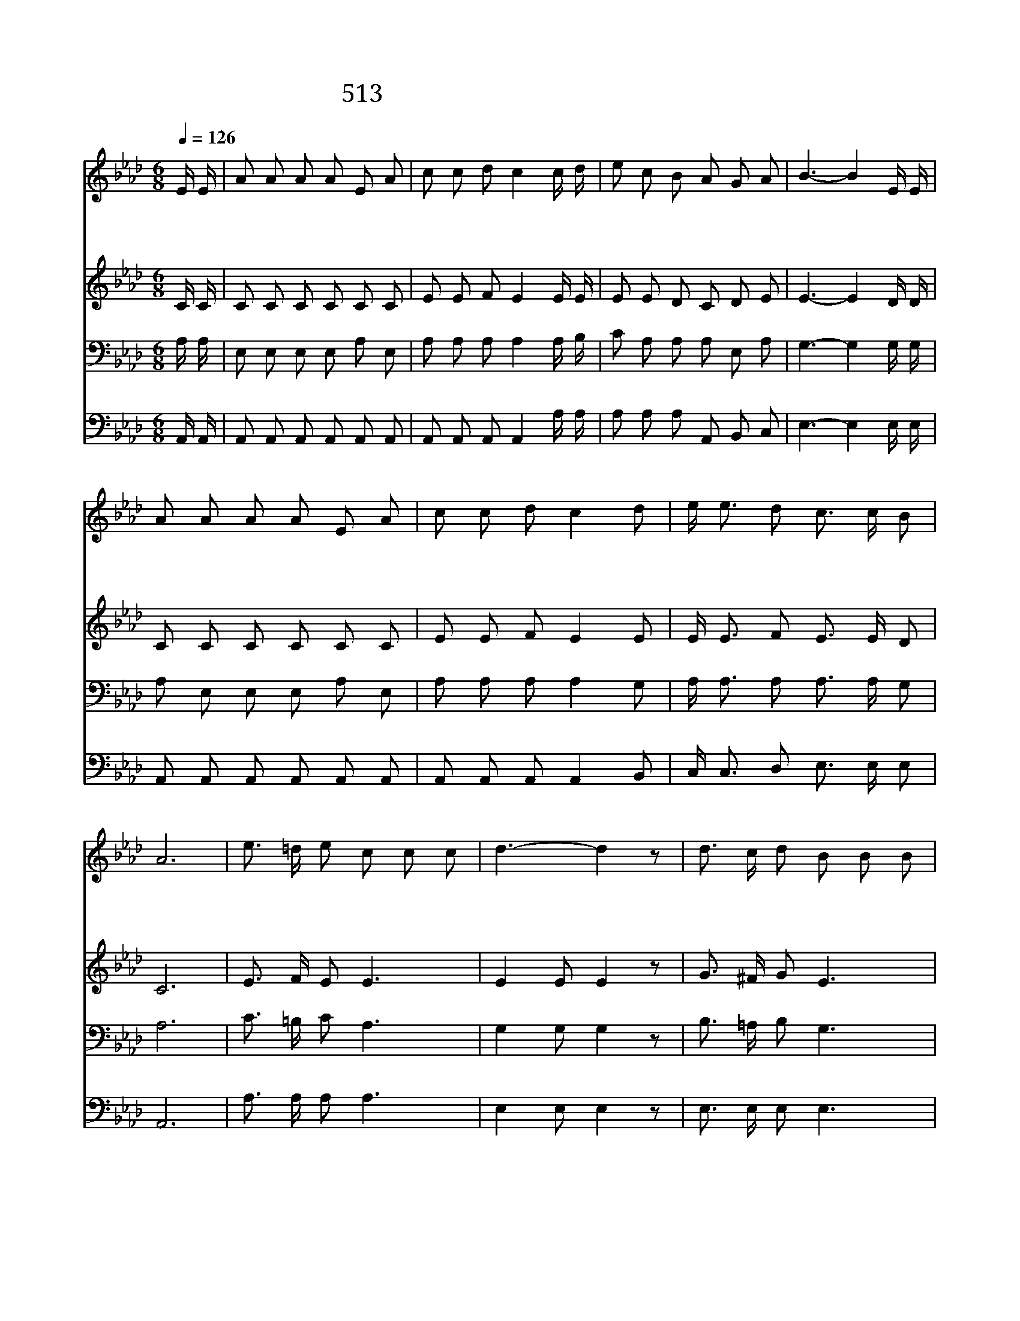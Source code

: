 X:458
T:513 너희 마음에 슬픔이 가득 차도
Z:I.D.Ogdon/C.H.Gabriel
Z:Copyright © 1998 by ÀüµµÈ¯
Z:All Rights Reserved
%%score 1 2 3 4
L:1/8
Q:1/4=126
M:6/8
I:linebreak $
K:Ab
V:1 treble
V:2 treble
V:3 bass
V:4 bass
V:1
 E/ E/ | A A A A E A | c c d c2 c/ d/ | e c B A G A | B3- B2 E/ E/ | A A A A E A | c c d c2 d | %7
w: 너 희|마 음 에 슬 픔 이|가 득 차 도 주 가|즐 겁 게 하 시 리|라 * 아 침|해 같 이 빛 나 는|마 음 으 로 너|
w: 때 를|따 라 서 주 시 는|은 혜 로 써 갈 한|심 령 에 힘 을 얻|고 * 주 가|언 약 한 말 씀 을|기 억 하 고 너|
w: 네 가|맡 은 일 성 실 히|행 할 때 에 주 님|앞 에 서 상 받 으|리 * 주 가|베 푸 신 은 혜 를|감 사 하 며 너|
 e/ e3/2 d c3/2 c/ B | A6 | e3/2 =d/ e c c c | d3- d2 z | d3/2 c/ d B B B | c3- c2 E/ E/ | %13
w: 십 자 가 지 고 가|라|즐 거 운 마 음 으|로 *|십 자 가 지 고 가|라 * 네 가|
w: 십 자 가 지 고 가|라|||||
w: 십 자 가 지 고 가|라|||||
 F F F A A A | B F c B2 c/ _d/ | e/ e3/2 d c3/2 c/ B | A3- A2 :| |] %18
w: 기 쁘 게 십 자 가|지 고 가 면 슬 픈|마 음 이 위 로 받|네 *||
w: |||||
w: |||||
V:2
 C/ C/ | C C C C C C | E E F E2 E/ E/ | E E D C D E | E3- E2 D/ D/ | C C C C C C | E E F E2 E | %7
 E/ E3/2 F E3/2 E/ D | C6 | E3/2 F/ E E3 | E2 E E2 z | G3/2 ^F/ G E3 | E2 E E2 C/ C/ | %13
 D D D E E E | =D D D E2 E/ E/ | E/ E3/2 F E3/2 E/ D | C3- C2 :| |] %18
V:3
 A,/ A,/ | E, E, E, E, A, E, | A, A, A, A,2 A,/ B,/ | C A, A, A, E, A, | G,3- G,2 G,/ G,/ | %5
 A, E, E, E, A, E, | A, A, A, A,2 G, | A,/ A,3/2 A, A,3/2 A,/ G, | A,6 | C3/2 =B,/ C A,3 | %10
 G,2 G, G,2 z | B,3/2 =A,/ B, G,3 | _A,2 A, A,2 A,/ A,/ | A, A, A, A, A, A, | %14
 A, A, A, G,2 A,/ B,/ | A,/ A,3/2 A, A,3/2 A,/ G, | A,3- A,2 :| |] %18
V:4
 A,,/ A,,/ | A,, A,, A,, A,, A,, A,, | A,, A,, A,, A,,2 A,/ A,/ | A, A, A, A,, B,, C, | %4
 E,3- E,2 E,/ E,/ | A,, A,, A,, A,, A,, A,, | A,, A,, A,, A,,2 B,, | C,/ C,3/2 D, E,3/2 E,/ E, | %8
 A,,6 | A,3/2 A,/ A, A,3 | E,2 E, E,2 z | E,3/2 E,/ E, E,3 | _A,2 A, A,2 A,,/ A,,/ | %13
 D, D, D, C, C, C, | B,, B,, B,, E,2 E,/ _D,/ | C,/ C,3/2 D, E,3/2 E,/ E, | A,,3- A,,2 :| |] %18
